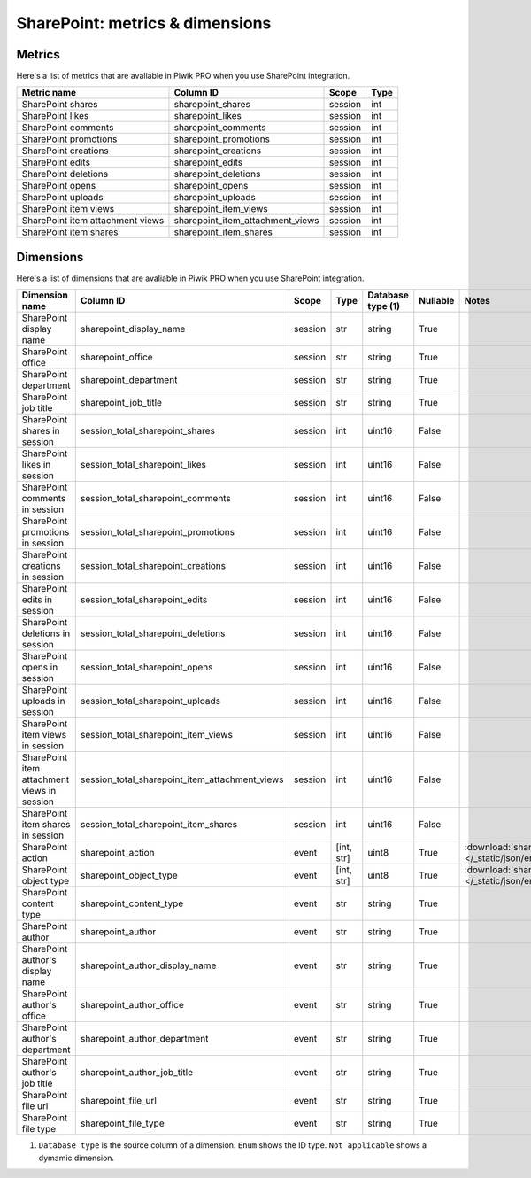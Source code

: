 SharePoint: metrics & dimensions
==========

Metrics
-------

Here's a list of metrics that are avaliable in Piwik PRO when you use SharePoint integration.

+--------------------------------+--------------------------------+-------+----+
|          Metric name           |           Column ID            | Scope |Type|
+================================+================================+=======+====+
|SharePoint shares               |sharepoint_shares               |session|int |
+--------------------------------+--------------------------------+-------+----+
|SharePoint likes                |sharepoint_likes                |session|int |
+--------------------------------+--------------------------------+-------+----+
|SharePoint comments             |sharepoint_comments             |session|int |
+--------------------------------+--------------------------------+-------+----+
|SharePoint promotions           |sharepoint_promotions           |session|int |
+--------------------------------+--------------------------------+-------+----+
|SharePoint creations            |sharepoint_creations            |session|int |
+--------------------------------+--------------------------------+-------+----+
|SharePoint edits                |sharepoint_edits                |session|int |
+--------------------------------+--------------------------------+-------+----+
|SharePoint deletions            |sharepoint_deletions            |session|int |
+--------------------------------+--------------------------------+-------+----+
|SharePoint opens                |sharepoint_opens                |session|int |
+--------------------------------+--------------------------------+-------+----+
|SharePoint uploads              |sharepoint_uploads              |session|int |
+--------------------------------+--------------------------------+-------+----+
|SharePoint item views           |sharepoint_item_views           |session|int |
+--------------------------------+--------------------------------+-------+----+
|SharePoint item attachment views|sharepoint_item_attachment_views|session|int |
+--------------------------------+--------------------------------+-------+----+
|SharePoint item shares          |sharepoint_item_shares          |session|int |
+--------------------------------+--------------------------------+-------+----+

Dimensions
----------

Here's a list of dimensions that are avaliable in Piwik PRO when you use SharePoint integration.

+-------------------------------------------+----------------------------------------------+-------+----------+-----------------+--------+----------------------------------------------------------------------------------------+
|              Dimension name               |                  Column ID                   | Scope |   Type   |Database type (1)|Nullable|                                         Notes                                          |
+===========================================+==============================================+=======+==========+=================+========+========================================================================================+
|SharePoint display name                    |sharepoint_display_name                       |session|str       |string           |True    |                                                                                        |
+-------------------------------------------+----------------------------------------------+-------+----------+-----------------+--------+----------------------------------------------------------------------------------------+
|SharePoint office                          |sharepoint_office                             |session|str       |string           |True    |                                                                                        |
+-------------------------------------------+----------------------------------------------+-------+----------+-----------------+--------+----------------------------------------------------------------------------------------+
|SharePoint department                      |sharepoint_department                         |session|str       |string           |True    |                                                                                        |
+-------------------------------------------+----------------------------------------------+-------+----------+-----------------+--------+----------------------------------------------------------------------------------------+
|SharePoint job title                       |sharepoint_job_title                          |session|str       |string           |True    |                                                                                        |
+-------------------------------------------+----------------------------------------------+-------+----------+-----------------+--------+----------------------------------------------------------------------------------------+
|SharePoint shares in session               |session_total_sharepoint_shares               |session|int       |uint16           |False   |                                                                                        |
+-------------------------------------------+----------------------------------------------+-------+----------+-----------------+--------+----------------------------------------------------------------------------------------+
|SharePoint likes in session                |session_total_sharepoint_likes                |session|int       |uint16           |False   |                                                                                        |
+-------------------------------------------+----------------------------------------------+-------+----------+-----------------+--------+----------------------------------------------------------------------------------------+
|SharePoint comments in session             |session_total_sharepoint_comments             |session|int       |uint16           |False   |                                                                                        |
+-------------------------------------------+----------------------------------------------+-------+----------+-----------------+--------+----------------------------------------------------------------------------------------+
|SharePoint promotions in session           |session_total_sharepoint_promotions           |session|int       |uint16           |False   |                                                                                        |
+-------------------------------------------+----------------------------------------------+-------+----------+-----------------+--------+----------------------------------------------------------------------------------------+
|SharePoint creations in session            |session_total_sharepoint_creations            |session|int       |uint16           |False   |                                                                                        |
+-------------------------------------------+----------------------------------------------+-------+----------+-----------------+--------+----------------------------------------------------------------------------------------+
|SharePoint edits in session                |session_total_sharepoint_edits                |session|int       |uint16           |False   |                                                                                        |
+-------------------------------------------+----------------------------------------------+-------+----------+-----------------+--------+----------------------------------------------------------------------------------------+
|SharePoint deletions in session            |session_total_sharepoint_deletions            |session|int       |uint16           |False   |                                                                                        |
+-------------------------------------------+----------------------------------------------+-------+----------+-----------------+--------+----------------------------------------------------------------------------------------+
|SharePoint opens in session                |session_total_sharepoint_opens                |session|int       |uint16           |False   |                                                                                        |
+-------------------------------------------+----------------------------------------------+-------+----------+-----------------+--------+----------------------------------------------------------------------------------------+
|SharePoint uploads in session              |session_total_sharepoint_uploads              |session|int       |uint16           |False   |                                                                                        |
+-------------------------------------------+----------------------------------------------+-------+----------+-----------------+--------+----------------------------------------------------------------------------------------+
|SharePoint item views in session           |session_total_sharepoint_item_views           |session|int       |uint16           |False   |                                                                                        |
+-------------------------------------------+----------------------------------------------+-------+----------+-----------------+--------+----------------------------------------------------------------------------------------+
|SharePoint item attachment views in session|session_total_sharepoint_item_attachment_views|session|int       |uint16           |False   |                                                                                        |
+-------------------------------------------+----------------------------------------------+-------+----------+-----------------+--------+----------------------------------------------------------------------------------------+
|SharePoint item shares in session          |session_total_sharepoint_item_shares          |session|int       |uint16           |False   |                                                                                        |
+-------------------------------------------+----------------------------------------------+-------+----------+-----------------+--------+----------------------------------------------------------------------------------------+
|SharePoint action                          |sharepoint_action                             |event  |[int, str]|uint8            |True    |:download:`sharepoint_action.json </_static/json/enum/sharepoint_action.json>`          |
+-------------------------------------------+----------------------------------------------+-------+----------+-----------------+--------+----------------------------------------------------------------------------------------+
|SharePoint object type                     |sharepoint_object_type                        |event  |[int, str]|uint8            |True    |:download:`sharepoint_object_type.json </_static/json/enum/sharepoint_object_type.json>`|
+-------------------------------------------+----------------------------------------------+-------+----------+-----------------+--------+----------------------------------------------------------------------------------------+
|SharePoint content type                    |sharepoint_content_type                       |event  |str       |string           |True    |                                                                                        |
+-------------------------------------------+----------------------------------------------+-------+----------+-----------------+--------+----------------------------------------------------------------------------------------+
|SharePoint author                          |sharepoint_author                             |event  |str       |string           |True    |                                                                                        |
+-------------------------------------------+----------------------------------------------+-------+----------+-----------------+--------+----------------------------------------------------------------------------------------+
|SharePoint author's display name           |sharepoint_author_display_name                |event  |str       |string           |True    |                                                                                        |
+-------------------------------------------+----------------------------------------------+-------+----------+-----------------+--------+----------------------------------------------------------------------------------------+
|SharePoint author's office                 |sharepoint_author_office                      |event  |str       |string           |True    |                                                                                        |
+-------------------------------------------+----------------------------------------------+-------+----------+-----------------+--------+----------------------------------------------------------------------------------------+
|SharePoint author's department             |sharepoint_author_department                  |event  |str       |string           |True    |                                                                                        |
+-------------------------------------------+----------------------------------------------+-------+----------+-----------------+--------+----------------------------------------------------------------------------------------+
|SharePoint author's job title              |sharepoint_author_job_title                   |event  |str       |string           |True    |                                                                                        |
+-------------------------------------------+----------------------------------------------+-------+----------+-----------------+--------+----------------------------------------------------------------------------------------+
|SharePoint file url                        |sharepoint_file_url                           |event  |str       |string           |True    |                                                                                        |
+-------------------------------------------+----------------------------------------------+-------+----------+-----------------+--------+----------------------------------------------------------------------------------------+
|SharePoint file type                       |sharepoint_file_type                          |event  |str       |string           |True    |                                                                                        |
+-------------------------------------------+----------------------------------------------+-------+----------+-----------------+--------+----------------------------------------------------------------------------------------+

1. ``Database type`` is the source column of a dimension. ``Enum`` shows the ID type. ``Not applicable`` shows a dymamic dimension.

